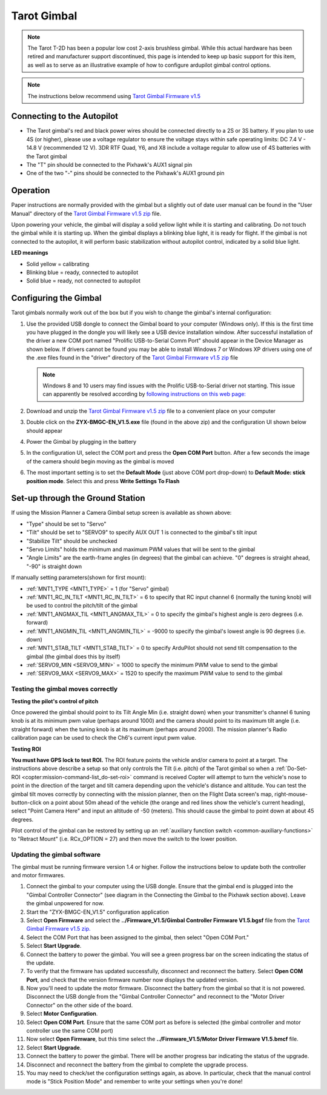 .. _common-tarot-gimbal:

============
Tarot Gimbal
============

.. note::

   The Tarot T-2D has been a popular low cost 2-axis brushless gimbal. While this actual hardware has been retired and manufacturer support discontinued, this page is intended to keep up basic support for this item, as well as to serve as an illustrative example of how to configure ardupilot gimbal control options.

.. image:: ../../../images/Tarot_OnX8.jpg
    :target: ../_images/Tarot_OnX8.jpg
    :width: 450px

.. note::

    The instructions below recommend using `Tarot Gimbal Firmware v1.5 <https://download.ardupilot.org/downloads/wiki/advanced_user_tools/ZYX-BMGC-EN_V1.5.zip>`__

Connecting to the Autopilot
---------------------------

.. image:: ../../../images/Gimbal_Pixhawk_Tarot.jpg
    :target: ../_images/Gimbal_Pixhawk_Tarot.jpg

- The Tarot gimbal's red and black power wires should be connected directly to a 2S or 3S battery. If you plan to use 4S (or higher), please use a voltage regulator to ensure the voltage stays within safe operating limits: DC 7.4 V - 14.8 V (recommended 12 V). 3DR RTF Quad, Y6, and X8 include a voltage regular to allow use of 4S batteries with the Tarot gimbal
- The "T" pin should be connected to the Pixhawk's AUX1 signal pin
- One of the two "-" pins should be connected to the Pixhawk's AUX1 ground pin

Operation
---------

Paper instructions are normally provided with the gimbal but a slightly out of date user manual can be found in the "User Manual" directory of the
`Tarot Gimbal Firmware v1.5 zip <https://download.ardupilot.org/downloads/wiki/advanced_user_tools/ZYX-BMGC-EN_V1.5.zip>`__ file.

Upon powering your vehicle, the gimbal will display a solid yellow light
while it is starting and calibrating. Do not touch the gimbal while it
is starting up. When the gimbal displays a blinking blue light, it is
ready for flight. If the gimbal is not connected to the autopilot, it
will perform basic stabilization without autopilot control, indicated by
a solid blue light.

**LED meanings**

- Solid yellow      = calibrating
- Blinking blue      = ready, connected to autopilot
- Solid blue     = ready, not connected to autopilot

Configuring the Gimbal
----------------------

Tarot gimbals normally work out of the box but if you wish to
change the gimbal's internal configuration:

#. Use the provided USB dongle to connect the Gimbal board to your
   computer (Windows only).  If this is the first time you have plugged
   in the dongle you will likely see a USB device installation window. 
   After successful installation of the driver a new COM port named
   "Prolific USB-to-Serial Comm Port" should appear in the Device
   Manager as shown below.  If drivers cannot be found you may be able
   to install Windows 7 or Windows XP drivers using one of the .exe
   files found in the "driver" directory of the `Tarot Gimbal Firmware v1.5 zip <https://download.ardupilot.org/downloads/wiki/advanced_user_tools/ZYX-BMGC-EN_V1.5.zip>`__
   file

   .. image:: ../../../images/Gimbal_Tarot_DeviceManager2.png
       :target: ../_images/Gimbal_Tarot_DeviceManager2.png
       :width: 300px

   .. note::

       Windows 8 and 10 users may find issues with the Prolific USB-to-Serial driver not starting.  This issue can apparently be resolved according by `following instructions on this web page: <http://leftbraintinkering.blogspot.com/2013/05/usb-to-serial-prolific-2303-device.html>`__

#. Download and unzip the `Tarot Gimbal Firmware v1.5 zip <https://download.ardupilot.org/downloads/wiki/advanced_user_tools/ZYX-BMGC-EN_V1.5.zip>`__ file to a convenient place on your computer
#. Double click on the **ZYX-BMGC-EN_V1.5.exe** file (found in the above zip) and the configuration UI shown below should appear

   .. image:: ../../../images/Tarot_Gimbal_Config.png
       :target: ../_images/Tarot_Gimbal_Config.png

#. Power the Gimbal by plugging in the battery
#. In the configuration UI, select the COM port and press the **Open COM Port** button.  After a few seconds the image of the camera should begin moving as the gimbal is moved
#. The most important setting is to set the **Default Mode** (just above COM port drop-down) to **Default Mode: stick position mode**.  Select this and press **Write Settings To Flash**

Set-up through the Ground Station
---------------------------------

.. image:: ../../../images/Tarot_MP_CameraGimbal_setup.png
    :target: ../_images/Tarot_MP_CameraGimbal_setup.png

If using the Mission Planner a Camera Gimbal setup screen is available as shown above:

- "Type" should be set to "Servo"
- "Tilt" should be set to "SERVO9" to specify AUX OUT 1 is connected to the gimbal's tilt input
- "Stabilize Tilt" should be unchecked
- "Servo Limits" holds the minimum and maximum PWM values that will be sent to the gimbal
- "Angle Limits" are the earth-frame angles (in degrees) that the gimbal can achieve. "0" degrees is straight ahead, "-90" is straight down

If manually setting parameters(shown for first mount):

- :ref:`MNT1_TYPE <MNT1_TYPE>` = 1 (for "Servo" gimbal)
- :ref:`MNT1_RC_IN_TILT <MNT1_RC_IN_TILT>` = 6 to specify that RC input channel 6 (normally the tuning knob) will be used to control the pitch/tilt of the gimbal
- :ref:`MNT1_ANGMAX_TIL <MNT1_ANGMAX_TIL>` = 0 to specify the gimbal's highest angle is zero degrees (i.e. forward)
- :ref:`MNT1_ANGMIN_TIL <MNT1_ANGMIN_TIL>` = -9000 to specify the gimbal's lowest angle is 90 degrees (i.e. down)
- :ref:`MNT1_STAB_TILT <MNT1_STAB_TILT>` = 0 to specify ArduPilot should not send tilt compensation to the gimbal (the gimbal does this by itself)
- :ref:`SERVO9_MIN <SERVO9_MIN>` = 1000 to specify the minimum PWM value to send to the gimbal
- :ref:`SERVO9_MAX <SERVO9_MAX>` = 1520 to specify the maximum PWM value to send to the gimbal

.. _common-tarot-gimbal_testing_the_gimbal_moves_correctly:

Testing the gimbal moves correctly
==================================

**Testing the pilot's control of pitch**

Once powered the gimbal should point to its Tilt Angle Min (i.e.
straight down) when your transmitter's channel 6 tuning knob is at its
minimum pwm value (perhaps around 1000) and the camera should point to
its maximum tilt angle (i.e. straight forward) when the tuning knob is
at its maximum (perhaps around 2000). The mission planner's Radio
calibration page can be used to check the Ch6's current input pwm value.

**Testing ROI**

**You must have GPS lock to test ROI.** The ROI feature points the vehicle and/or camera to point at a target. The instructions above describe a setup so that only controls the Tilt (i.e. pitch) of the Tarot gimbal so when a :ref:`Do-Set-ROI <copter:mission-command-list_do-set-roi>` command is received Copter will attempt to turn the vehicle's nose to point in the direction of the target and tilt camera depending upon the vehicle's distance and altitude. You can test the gimbal tilt moves correctly by connecting with the mission planner, then on the Flight Data screen's map, right-mouse-button-click on a point about 50m ahead of the vehicle (the orange and red lines show the vehicle's current heading), select "Point Camera Here" and input an altitude of -50 (meters). This should cause the gimbal to point down at about 45 degrees.

.. image:: ../../../images/Tarot_BenchTestROI.jpg
    :target: ../_images/Tarot_BenchTestROI.jpg

Pilot control of the gimbal can be restored by setting up an :ref:`auxiliary function switch <common-auxiliary-functions>` to "Retract Mount" (i.e. RCx_OPTION = 27) and then move the switch to the lower position.

Updating the gimbal software
============================

The gimbal must be running firmware version 1.4 or higher. Follow the instructions below to update both the controller and motor firmwares.

#. Connect the gimbal to your computer using the USB dongle. Ensure that the gimbal end is plugged into the "Gimbal Controller Connector" (see diagram in the Connecting the Gimbal to the Pixhawk section above). Leave the gimbal unpowered for now.
#. Start the "ZYX-BMGC-EN_V1.5" configuration application
#. Select **Open Firmware** and select the **../Firmware_V1.5/Gimbal Controller Firmware V1.5.bgsf** file from the `Tarot Gimbal Firmware v1.5 zip. <https://download.ardupilot.org/downloads/wiki/advanced_user_tools/ZYX-BMGC-EN_V1.5.zip>`__
#. Select the COM Port that has been assigned to the gimbal, then select "Open COM Port."
#. Select **Start Upgrade**.
#. Connect the battery to power the gimbal. You will see a green progress bar on the screen indicating the status of the update.
#. To verify that the firmware has updated successfully, disconnect and reconnect the battery. Select **Open COM Port**, and check that the version firmware number now displays the updated version.
#. Now you'll need to update the motor firmware. Disconnect the battery from the gimbal so that it is not powered. Disconnect the USB dongle from the "Gimbal Controller Connector" and reconnect to the "Motor Driver Connector" on the other side of the board.
#. Select **Motor Configuration**.
#. Select **Open COM Port**. Ensure that the same COM port as before is selected (the gimbal controller and motor controller use the same COM port)
#. Now select **Open Firmware**, but this time select the **../Firmware_V1.5/Motor Driver Firmware V1.5.bmcf** file.
#. Select **Start Upgrade**.
#. Connect the battery to power the gimbal. There will be another progress bar indicating the status of the upgrade.
#. Disconnect and reconnect the battery from the gimbal to complete the upgrade process.
#. You may need to check/set the configuration settings again, as above. In particular, check that the manual control mode is "Stick Position Mode" and remember to write your settings when you're done!

..  youtube:: A2WXguD2Ghs
    :width: 100%
